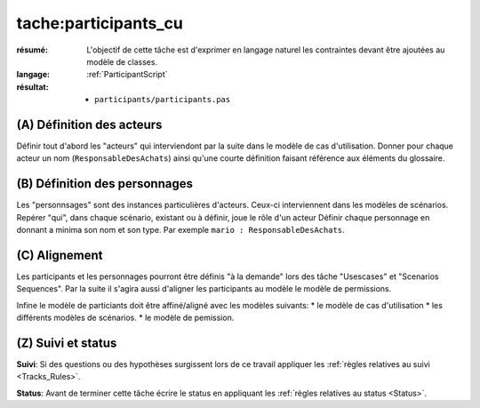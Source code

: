 ..  _`tache:participants_cu`:

tache:participants_cu
=====================

:résumé: L'objectif de cette tâche est d'exprimer en langage naturel
    les contraintes devant être ajoutées au modèle de classes.

:langage:  :ref:`ParticipantScript`
:résultat:
    * ``participants/participants.pas``


(A) Définition des acteurs
--------------------------

Définir tout d'abord les "acteurs" qui interviendont par la suite
dans le modèle  de cas d'utilisation. Donner pour chaque acteur un
nom (``ResponsableDesAchats``) ainsi qu'une courte définition faisant
référence aux éléments du glossaire.

(B) Définition des personnages
------------------------------

Les "personnsages" sont des instances particulières d'acteurs. Ceux-ci
interviennent dans les modèles de scénarios. Repérer "qui", dans chaque
scénario, existant ou à définir, joue le rôle d'un acteur Définir chaque
personnage en donnant a minima son nom et son type. Par exemple
``mario : ResponsableDesAchats``.

(C) Alignement
--------------

Les participants et les personnages pourront être définis "à la demande"
lors des tâche "Usescases" et "Scenarios Sequences". Par la suite  il
s'agira  aussi d'aligner les participants au modèle le modèle de
permissions.

Infine le modèle de particiants doit être affiné/aligné avec les modèles
suivants:
* le modèle de cas d'utilisation
* les différents modèles de scénarios.
* le modèle de pemission.

(Z) Suivi et status
-------------------

**Suivi**: Si des questions ou des hypothèses surgissent lors de ce travail
appliquer les :ref:`règles relatives au suivi <Tracks_Rules>`.

**Status**: Avant de terminer cette tâche écrire le status en appliquant
les :ref:`règles relatives au status <Status>`.